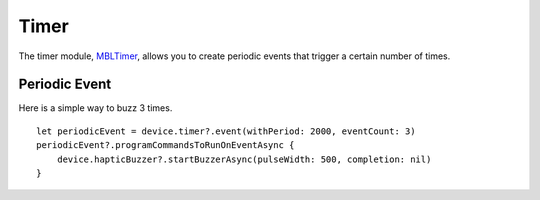 .. highlight:: swift

Timer
=====

The timer module, `MBLTimer <http://mbientlab.com/docs/metawear/ios/latest/Classes/MBLTimer.html>`_, allows you to create periodic events that trigger a certain number of times.

Periodic Event
--------------

Here is a simple way to buzz 3 times.

::

    let periodicEvent = device.timer?.event(withPeriod: 2000, eventCount: 3)
    periodicEvent?.programCommandsToRunOnEventAsync {
        device.hapticBuzzer?.startBuzzerAsync(pulseWidth: 500, completion: nil)
    }
